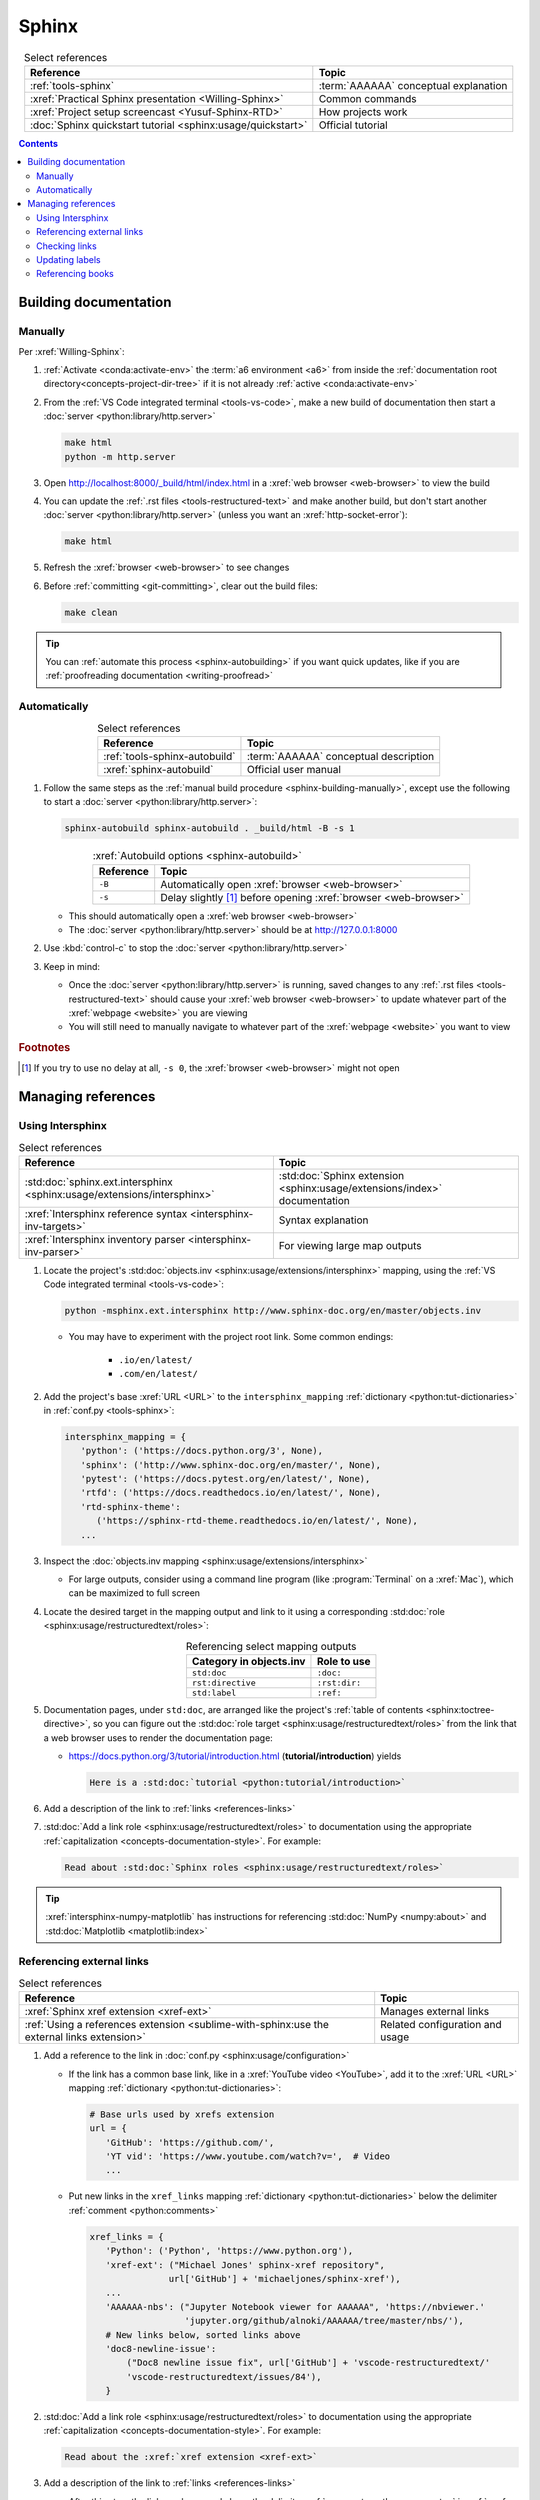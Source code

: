 .. 41bbe32

.. _sphinx-procedures:


######
Sphinx
######

.. csv-table:: Select references
   :header: "Reference", "Topic"
   :align: center

   :ref:`tools-sphinx`, :term:`AAAAAA` conceptual explanation
   :xref:`Practical Sphinx presentation <Willing-Sphinx>`, "Common commands"
   :xref:`Project setup screencast <Yusuf-Sphinx-RTD>`, "How projects work"
   :doc:`Sphinx quickstart tutorial <sphinx:usage/quickstart>`, "Official
   tutorial"

.. contents:: Contents
   :local:

.. _sphinx-building-documentation:


**********************
Building documentation
**********************

.. _sphinx-building-manually:

Manually
========

Per :xref:`Willing-Sphinx`:

#. :ref:`Activate <conda:activate-env>` the :term:`a6 environment <a6>` from
   inside the :ref:`documentation root directory<concepts-project-dir-tree>` if
   it is not already :ref:`active <conda:activate-env>`
#. From the :ref:`VS Code integrated terminal <tools-vs-code>`, make a new
   build of documentation then start a
   :doc:`server <python:library/http.server>`

   .. code-block:: bash

      make html
      python -m http.server

#. Open http://localhost:8000/_build/html/index.html in a
   :xref:`web browser <web-browser>` to view the build
#. You can update the :ref:`.rst files <tools-restructured-text>` and make
   another build, but don't start another
   :doc:`server <python:library/http.server>` (unless you want an
   :xref:`http-socket-error`):

   .. code-block:: bash

      make html

#. Refresh the :xref:`browser <web-browser>` to see changes
#. Before :ref:`committing <git-committing>`, clear out the build files:

   .. code-block:: bash

      make clean

.. tip::

   You can :ref:`automate this process <sphinx-autobuilding>` if you want quick
   updates, like if you are
   :ref:`proofreading documentation <writing-proofread>`

.. _sphinx-autobuilding:

Automatically
=============

.. csv-table:: Select references
   :header: Reference, Topic
   :align: center

   :ref:`tools-sphinx-autobuild`, :term:`AAAAAA` conceptual description
   :xref:`sphinx-autobuild`, Official user manual

#. Follow the same steps as the
   :ref:`manual build procedure <sphinx-building-manually>`, except use the
   following to start a :doc:`server <python:library/http.server>`:

   .. code-block:: bash

      sphinx-autobuild sphinx-autobuild . _build/html -B -s 1

   .. csv-table:: :xref:`Autobuild options <sphinx-autobuild>`
      :header: Reference, Topic
      :align: center

      ``-B``, Automatically open :xref:`browser <web-browser>`
      ``-s``, Delay slightly [#]_ before opening :xref:`browser <web-browser>`

   * This should automatically open a :xref:`web browser <web-browser>`
   * The :doc:`server <python:library/http.server>` should be at
     http://127.0.0.1:8000

#. Use :kbd:`control-c` to stop the :doc:`server <python:library/http.server>`
#. Keep in mind:

   * Once the :doc:`server <python:library/http.server>` is running, saved
     changes to any :ref:`.rst files <tools-restructured-text>` should cause
     your :xref:`web browser <web-browser>` to update whatever part of the
     :xref:`webpage <website>` you are viewing
   * You will still need to manually navigate to whatever part of the
     :xref:`webpage <website>` you want to view

.. rubric:: Footnotes

.. [#] If you try to use no delay at all, ``-s 0``, the
   :xref:`browser <web-browser>` might not open

.. _sphinx-managing-references:


*******************
Managing references
*******************

.. _sphinx-intersphinx:

Using Intersphinx
=================

.. csv-table:: Select references
   :header: "Reference", "Topic"
   :align: center

   :std:doc:`sphinx.ext.intersphinx <sphinx:usage/extensions/intersphinx>`, "
   :std:doc:`Sphinx extension <sphinx:usage/extensions/index>` documentation"
   :xref:`Intersphinx reference syntax <intersphinx-inv-targets>`, "Syntax
   explanation"
   :xref:`Intersphinx inventory parser <intersphinx-inv-parser>`, "For viewing
   large map outputs"

#. Locate the project's
   :std:doc:`objects.inv <sphinx:usage/extensions/intersphinx>`
   mapping, using the :ref:`VS Code integrated terminal <tools-vs-code>`:

   .. code-block:: bash

      python -msphinx.ext.intersphinx http://www.sphinx-doc.org/en/master/objects.inv

   * You may have to experiment with the project root link. Some common
     endings:

      * ``.io/en/latest/``
      * ``.com/en/latest/``

#. Add the project's base :xref:`URL <URL>` to the ``intersphinx_mapping``
   :ref:`dictionary <python:tut-dictionaries>` in
   :ref:`conf.py <tools-sphinx>`:

   .. code-block:: python

      intersphinx_mapping = {
         'python': ('https://docs.python.org/3', None),
         'sphinx': ('http://www.sphinx-doc.org/en/master/', None),
         'pytest': ('https://docs.pytest.org/en/latest/', None),
         'rtfd': ('https://docs.readthedocs.io/en/latest/', None),
         'rtd-sphinx-theme':
            ('https://sphinx-rtd-theme.readthedocs.io/en/latest/', None),
         ...

#. Inspect the :doc:`objects.inv mapping <sphinx:usage/extensions/intersphinx>`

   * For large outputs, consider using a command line program (like
     :program:`Terminal` on a :xref:`Mac`), which can be maximized to full
     screen

#. Locate the desired target in the mapping output and link to it using a
   corresponding :std:doc:`role <sphinx:usage/restructuredtext/roles>`:

   .. csv-table:: Referencing select mapping outputs
      :header: "Category in objects.inv", "Role to use"
      :align: center

      ``std:doc``, ``:doc:``
      ``rst:directive``, ``:rst:dir:``
      ``std:label``, ``:ref:``

#. Documentation pages, under ``std:doc``, are arranged like the project's
   :ref:`table of contents <sphinx:toctree-directive>`, so you can figure
   out the :std:doc:`role target <sphinx:usage/restructuredtext/roles>` from
   the link that a web browser uses to render the documentation page:

   * https://docs.python.org/3/tutorial/introduction.html
     (**tutorial/introduction**) yields

     .. code-block:: rest

        Here is a :std:doc:`tutorial <python:tutorial/introduction>`

#. Add a description of the link to :ref:`links <references-links>`
#. :std:doc:`Add a link role <sphinx:usage/restructuredtext/roles>` to
   documentation using the appropriate
   :ref:`capitalization <concepts-documentation-style>`. For example:

   .. code-block:: rest

      Read about :std:doc:`Sphinx roles <sphinx:usage/restructuredtext/roles>`

.. tip::
   :xref:`intersphinx-numpy-matplotlib` has instructions for referencing
   :std:doc:`NumPy <numpy:about>` and :std:doc:`Matplotlib <matplotlib:index>`


.. _sphinx-xref:

Referencing external links
==========================

.. csv-table:: Select references
   :header: "Reference", "Topic"
   :align: center

   :xref:`Sphinx xref extension <xref-ext>`, Manages external links
   :ref:`Using a references extension <sublime-with-sphinx:use the external links extension>`, "
   Related configuration and usage"

#. Add a reference to the link in
   :doc:`conf.py <sphinx:usage/configuration>`

   * If the link has a common base link, like in a
     :xref:`YouTube video <YouTube>`, add it to the :xref:`URL <URL>` mapping
     :ref:`dictionary <python:tut-dictionaries>`:

     .. code-block:: python

        # Base urls used by xrefs extension
        url = {
           'GitHub': 'https://github.com/',
           'YT vid': 'https://www.youtube.com/watch?v=',  # Video
           ...

   * Put new links in the ``xref_links`` mapping
     :ref:`dictionary <python:tut-dictionaries>` below the delimiter
     :ref:`comment <python:comments>`

     .. code-block:: python

        xref_links = {
           'Python': ('Python', 'https://www.python.org'),
           'xref-ext': ("Michael Jones' sphinx-xref repository",
                       url['GitHub'] + 'michaeljones/sphinx-xref'),
           ...
           'AAAAAA-nbs': ("Jupyter Notebook viewer for AAAAAA", 'https://nbviewer.'
                          'jupyter.org/github/alnoki/AAAAAA/tree/master/nbs/'),
           # New links below, sorted links above
           'doc8-newline-issue':
               ("Doc8 newline issue fix", url['GitHub'] + 'vscode-restructuredtext/'
               'vscode-restructuredtext/issues/84'),
           }

#. :std:doc:`Add a link role <sphinx:usage/restructuredtext/roles>` to
   documentation using the appropriate
   :ref:`capitalization <concepts-documentation-style>`. For example:

   .. code-block:: rest

      Read about the :xref:`xref extension <xref-ext>`

#. Add a description of the link to :ref:`links <references-links>`

   * After this step, the link can be moved above the delimiter
     :ref:`comment <python:comments>` in
     :ref:`conf.py <tools-sphinx>`

.. tip::

   * As long as links aren't put above the delimiter
     :ref:`comment <python:comments>` until after they are put
     into :ref:`links <references-links>`, links can be sorted in batches
   * If you put a link in documentation and in :ref:`links <references-links>`
     first, you can bypass the delimiter :ref:`comment <python:comments>` when
     adding to :ref:`conf.py <tools-sphinx>`

.. _sphinx-checking-links:

Checking links
==============

#. With a :ref:`build server running<sphinx-building-documentation>`, use the
   :ref:`integrated terminal <tools-vs-code>` to enter:

   .. code-block:: bash

      make linkcheck

.. _sphinx-update-labels:

Updating labels
===============

#. With an :ref:`active build running <sphinx-building-documentation>`,
   inspect :ref:`labels <ref-role>` using
   :ref:`intersphinx <sphinx-intersphinx>` on ``_build/html/objects.inv``
#. Verify the proper :ref:`label style <concepts-documentation-style>`
#. Update any :ref:`labels <ref-role>` via the
   :ref:`VS code command palette <tools-vs-code>`:
   :guilabel:`Search: Replace in Files`

.. _sphinx-reference-book:

Referencing books
=================

.. csv-table:: Select references
   :header: "Reference", "Topic"
   :align: center

   :ref:`tools-bibtex`, :term:`AAAAAA` conceptual explanation
   :xref:`book`, Information source
   :xref:`bibtex`, File format
   :doc:`BibTeX extension <bibtex:index>`, Parses :xref:`bibtex`
   :xref:`ottobib`, :xref:`bibtex` database for :ref:`books <references-books>`
   :xref:`ISBN`, Unique identifier for :ref:`books <references-books>`
   :ref:`refs.bib <concepts-documentation>`, "Collection of
   :xref:`bibtex`-style :xref:`citations <citation>`"
   :xref:`bibtex-syntax`, Syntax specifications
   :xref:`cite-multiple-authors`, Use of ``et. al``

#. Check :xref:`ottobib` for the relevant :xref:`ISBN`
#. Use the :xref:`bibtex` option to add a :xref:`book entry <bibtex-syntax>` to
   :ref:`refs.bib <concepts-documentation>`

   * A ``book`` :xref:`entry <bibtex-syntax>` requires at least ``author`` (or
     ``editor``), ``title``, ``publisher``, and ``year``
     :xref:`fields <bibtex-syntax>`
   * Consider
     :xref:`et. al conventions for multiple authors<cite-multiple-authors>`

#. Add an entry to :ref:`books <references-books>`

   * Use a :ref:`heading <concepts-documentation-example>` so that
     :rst:dir:`toctree` can index the entry

   * Use a :ref:`label <concepts-documentation>` that appends ``book-`` to the
     first line of the :xref:`bibtex` in
     :ref:`refs.bib <concepts-documentation>`

   .. code-block:: rest
      :emphasize-lines: 1, 7

      .. _book-on-managing-yourself:

      ********************
      On Managing Yourself
      ********************

      .. csv-table:: :cite:`on-managing-yourself`
         :header: "Page(s)", "Topic"
         :align: center

   .. code-block:: none
      :emphasize-lines: 1

      @Book{on-managing-yourself,
      author = {Clayton M. Christensen et. al},
      title = {HBR's 10 Must Reads: On Managing Yourself},
      publisher = {Harvard Business Review Press},
      year = {2010},
      address = {Boston, Massachusetts},
      isbn = {978-1-4221-5799-2}
      }

.. tip::

   The :doc:`BibTeX extension <bibtex:index>` is unreceptive to
   :std:doc:`role titles <sphinx:usage/restructuredtext/roles>`


